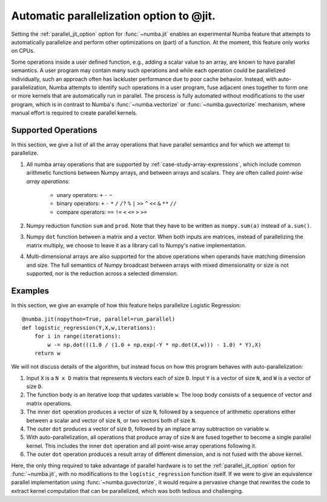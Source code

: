 .. _parallel:

=========================================
Automatic parallelization option to @jit.
=========================================

Setting the :ref:`parallel_jit_option` option for :func:`~numba.jit` enables
an experimental Numba feature that attempts to automatically parallelize and 
perform other optimizations on (part) of a function. At the moment, this 
feature only works on CPUs.

Some operations inside a user defined function, e.g., adding a scalar value to
an array, are known to have parallel semantics.  A user program may contain
many such operations and while each operation could be parallelized
individually, such an approach often has lackluster performance due to poor
cache behavior.  Instead, with auto-parallelization, Numba attempts to
identify such operations in a user program, fuse adjacent ones together
to form one or more kernels that are automatically run in parallel.
The process is fully automated without modifications to the user program,
which is in contrast to Numba's :func:`~numba.vectorize` or
:func:`~numba.guvectorize` mechanism, where manual effort is required 
to create parallel kernels.


Supported Operations
====================

In this section, we give a list of all the array operations that have 
parallel semantics and for which we attempt to parallelize.

1. All numba array operations that are supported by :ref:`case-study-array-expressions`, 
   which include common arithmetic functions between Numpy arrays, and between 
   arrays and scalars. They are often called `point-wise array operations`:

    * unary operators: ``+`` ``-`` ``~``
    * binary operators: ``+`` ``-`` ``*`` ``/`` ``/?`` ``%`` ``|`` ``>>`` ``^`` ``<<`` ``&`` ``**`` ``//``
    * compare operators: ``==`` ``!=`` ``<`` ``<=`` ``>`` ``>=``

2. Numpy reduction function ``sum`` and ``prod``. Note that they have to be
   written as ``numpy.sum(a)`` instead of ``a.sum()``.

3. Numpy ``dot`` function between a matrix and a vector. When both inputs
   are matrices, instead of parallelizing the matrix multiply, we choose to 
   leave it as a library call to Numpy's native implementation. 

4. Multi-dimensional arrays are also supported for the above operations
   when operands have matching dimension and size. The full semantics of 
   Numpy broadcast between arrays with mixed dimensionality or size is 
   not supported, nor is the reduction across a selected dimension.

Examples
========

In this section, we give an example of how this feature helps 
parallelize Logistic Regression::

    @numba.jit(nopython=True, parallel=run_parallel)
    def logistic_regression(Y,X,w,iterations):
        for i in range(iterations):
            w -= np.dot(((1.0 / (1.0 + np.exp(-Y * np.dot(X,w))) - 1.0) * Y),X)
        return w

We will not discuss details of the algorithm, but instead focus on how 
this program behaves with auto-parallelization:

1. Input ``X`` is a ``N x D`` matrix that represents ``N`` vectors each of size
   ``D``. Input ``Y`` is a vector of size ``N``, and ``W`` is a vector of size 
   ``D``. 

2. The function body is an iterative loop that updates variable ``w``.
   The loop body consists of a sequence of vector and matrix operations.

3. The inner ``dot`` operation produces a vector of size ``N``, followed by a 
   sequence of arithmetic operations either between a scalar and vector of 
   size ``N``, or two vectors both of size ``N``. 

4. The outer ``dot`` produces a vector of size ``D``, followed by an inplace 
   array subtraction on variable ``w``.

5. With auto-parallelization, all operations that produce array of size 
   ``N`` are fused together to become a single parallel kernel. This includes 
   the inner ``dot`` operation and all point-wise array operations following it.

6. The outer ``dot`` operation produces a result array of different dimension,
   and is not fused with the above kernel.

Here, the only thing required to take advantage of parallel hardware is to set
the :ref:`parallel_jit_option` option for :func:`~numba.jit`, with no
modifications to the ``logistic_regression`` function itself.  If we were to
give an equivalence parallel implementation using :func:`~numba.guvectorize`,
it would require a pervasive change that rewrites the code to extract kernel
computation that can be parallelized, which was both tedious and challenging.


.. seealso:: :ref:`parallel_jit_option`


